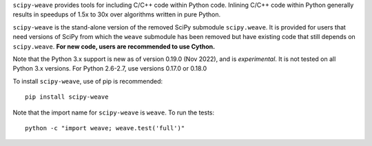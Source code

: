 ``scipy-weave`` provides tools for including C/C++ code within Python code.
Inlining C/C++ code within Python generally results in speedups of 1.5x to 30x
over algorithms written in pure Python.

``scipy-weave`` is the stand-alone version of the removed SciPy submodule
``scipy.weave``.   It is provided for users that need versions of SciPy from
which the ``weave`` submodule has been removed but have existing code that
still depends on ``scipy.weave``. **For new code, users are recommended to use
Cython.**

Note that the Python 3.x support is new as of version 0.19.0 (Nov 2022), and is
*experimental*. It is not tested on all Python 3.x versions.
For Python 2.6-2.7, use versions 0.17.0 or 0.18.0

To install ``scipy-weave``, use of pip is recommended:: 

    pip install scipy-weave

Note that the import name for ``scipy-weave`` is ``weave``. To run the tests::

     python -c "import weave; weave.test('full')"
